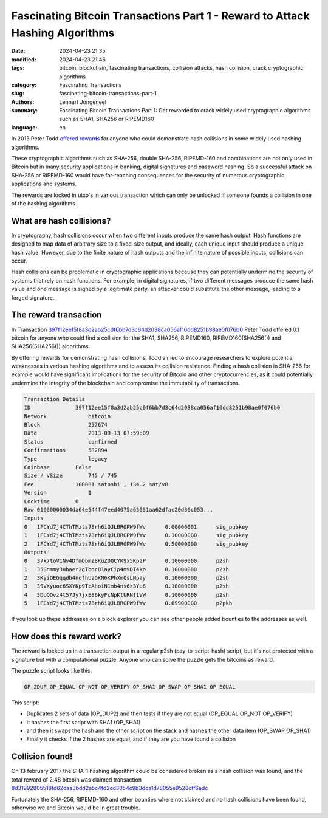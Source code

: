 Fascinating Bitcoin Transactions Part 1 - Reward to Attack Hashing Algorithms
=============================================================================

:date: 2024-04-23 21:35
:modified: 2024-04-23 21:46
:tags: bitcoin, blockchain, fascinating transactions, collision attacks, hash collision, crack cryptographic algorithms
:category: Fascinating Transactions
:slug: fascinating-bitcoin-transactions-part-1
:authors: Lennart Jongeneel
:summary: Fascinating Bitcoin Transactions Part 1: Get rewarded to crack widely used cryptographic algorithms such as SHA1, SHA256 or RIPEMD160
:language: en

.. :slug: fascinating-bitcoin-transactions-part-1:

In 2013 Peter Todd `offered rewards <https://bitcointalk.org/index.php?topic=293382.0>`_
for anyone who could demonstrate hash collisions in some widely used hashing algorithms.

These cryptographic algorithms such as SHA-256, double SHA-256, RIPEMD-160 and combinations are not only used in Bitcoin
but in many security applications in banking, digital signatures and password hashing.
So a successful attack on SHA-256 or RIPEMD-160 would have far-reaching consequences for the security of
numerous cryptographic applications and systems.

The rewards are locked in utxo's in various transaction which can only be unlocked if someone founds a collision
in one of the hashing algorithms.


What are hash collisions?
-------------------------

In cryptography, hash collisions occur when two different inputs produce the same hash output.
Hash functions are designed to map data of arbitrary size to a fixed-size output, and ideally, each unique
input should produce a unique hash value. However, due to the finite nature of hash outputs and the infinite
nature of possible inputs, collisions can occur.

Hash collisions can be problematic in cryptographic applications because they can potentially undermine the
security of systems that rely on hash functions. For example, in digital signatures, if two different messages
produce the same hash value and one message is signed by a legitimate party, an attacker could substitute the
other message, leading to a forged signature.


The reward transaction
----------------------

In Transaction `397f12ee15f8a3d2ab25c0f6bb7d3c64d2038ca056af10dd8251b98ae0f076b0 <https://blocksmurfer.io/btc/transaction/397f12ee15f8a3d2ab25c0f6bb7d3c64d2038ca056af10dd8251b98ae0f076b0>`_
Peter Todd offered 0.1 bitcoin for anyone who could find a collision for the SHA1, SHA256, RIPEMD160,
RIPEMD160(SHA256()) and SHA256(SHA256()) algorithms.

By offering rewards for demonstrating hash collisions, Todd aimed to encourage researchers to explore
potential weaknesses in various hashing algorithms and to assess its collision resistance.
Finding a hash collision in SHA-256 for example would have significant implications for the security
of Bitcoin and other cryptocurrencies, as it could potentially undermine the integrity of the
blockchain and compromise the immutability of transactions.

.. code-block:: text

    Transaction Details
    ID	            397f12ee15f8a3d2ab25c0f6bb7d3c64d2038ca056af10dd8251b98ae0f076b0
    Network	        bitcoin
    Block	        257674
    Date	        2013-09-13 07:59:09
    Status	        confirmed
    Confirmations	582894
    Type	        legacy
    Coinbase	    False
    Size / VSize	745 / 745
    Fee	            100001 satoshi , 134.2 sat/vB
    Version	        1
    Locktime	    0
    Raw	01000000034da64e544f47eed4075a65051aa62dfac20d36c053...
    Inputs
    0	1FCYd7j4CThTMzts78rh6iQJLBRGPW9fWv	0.00000001	sig_pubkey
    1	1FCYd7j4CThTMzts78rh6iQJLBRGPW9fWv	0.10000000	sig_pubkey
    2	1FCYd7j4CThTMzts78rh6iQJLBRGPW9fWv	0.50000000	sig_pubkey
    Outputs
    0	37k7toV1Nv4DfmQbmZ8KuZDQCYK9x5KpzP	0.10000000	p2sh
    1	35Snmmy3uhaer2gTboc81ayCip4m9DT4ko	0.10000000	p2sh
    2	3KyiQEGqqdb4nqfhUzGKN6KPhXmQsLNpay	0.10000000	p2sh
    3	39VXyuoc6SXYKp9TcAhoiN1mb4ns6z3Yu6	0.10000000	p2sh
    4	3DUQQvz4t57Jy7jxE86kyFcNpKtURNf1VW	0.10000000	p2sh
    5	1FCYd7j4CThTMzts78rh6iQJLBRGPW9fWv	0.09900000	p2pkh

If you look up these addresses on a block explorer you can see other people added bounties to the addresses as
well.


How does this reward work?
--------------------------

The reward is locked up in a transaction output in a regular p2sh (pay-to-script-hash) script, but it's not protected
with a signature but with a computational puzzle. Anyone who can solve the puzzle gets the bitcoins as reward.

The puzzle script looks like this:

.. code-block:: text

    OP_2DUP OP_EQUAL OP_NOT OP_VERIFY OP_SHA1 OP_SWAP OP_SHA1 OP_EQUAL

This script:

* Duplicates 2 sets of data (OP_DUP2) and then tests if they are not equal (OP_EQUAL OP_NOT OP_VERIFY)
* It hashes the first script with SHA1 (OP_SHA1)
* and then it swaps the hash and the other script on the stack and hashes the other data item (OP_SWAP OP_SHA1)
* Finally it checks if the 2 hashes are equal, and if they are you have found a collision


Collision found!
----------------

On 13 february 2017 the SHA-1 hashing algorithm could be considered broken as a hash collision was found, and
the total reward of 2.48 bitcoin was claimed transaction  `8d31992805518fd62daa3bdd2a5c4fd2cd3054c9b3dca1d78055e9528cff6adc <https://blocksmurfer.io/btc/transaction/8d31992805518fd62daa3bdd2a5c4fd2cd3054c9b3dca1d78055e9528cff6adc>`_

Fortunately the SHA-256, RIPEMD-160 and other bounties where not claimed and no hash collisions have been found,
otherwise we and Bitcoin would be in great trouble.

